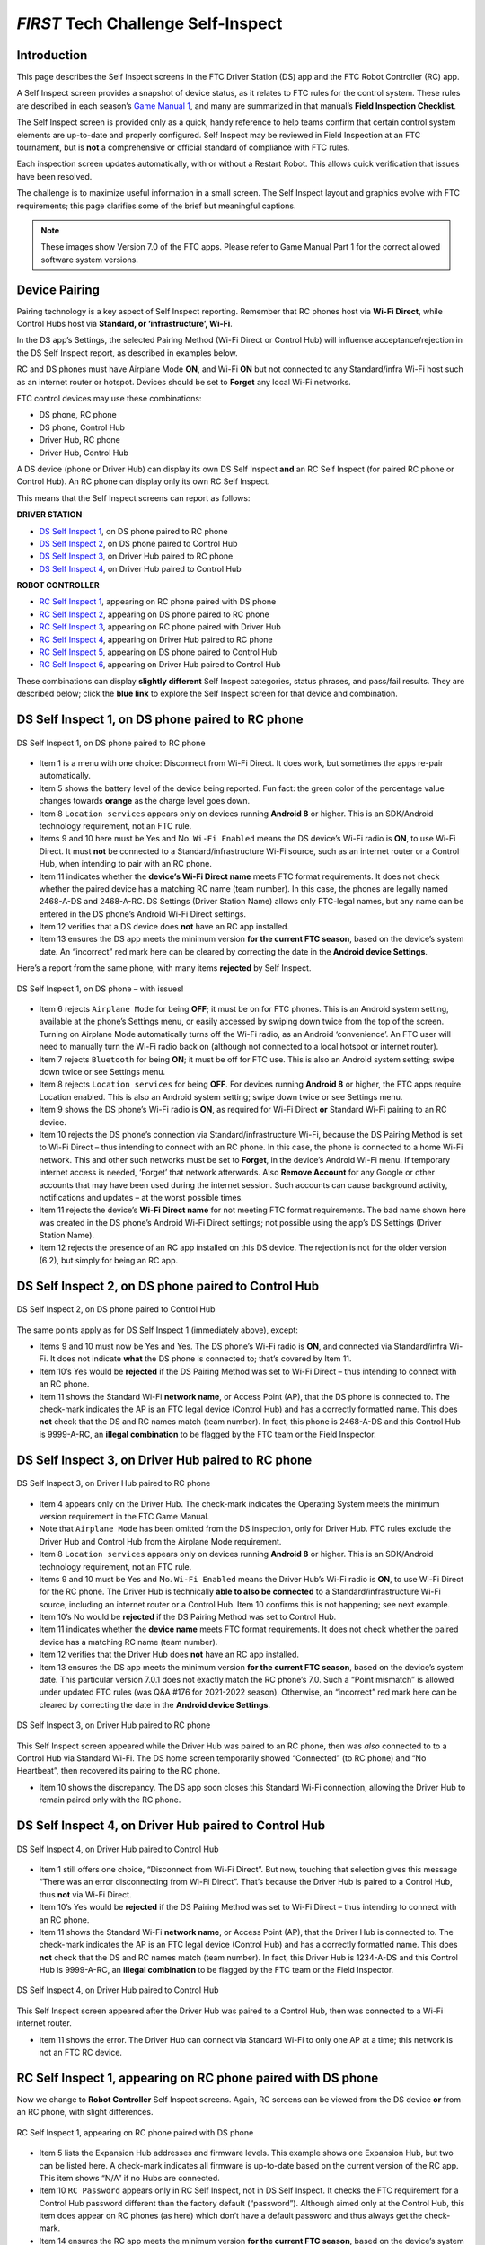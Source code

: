 *FIRST* Tech Challenge Self-Inspect
===================================

Introduction
------------

This page describes the Self Inspect screens in the FTC Driver Station
(DS) app and the FTC Robot Controller (RC) app.

A Self Inspect screen provides a snapshot of device status, as it
relates to FTC rules for the control system. These rules are described
in each season’s `Game Manual
1 <https://www.firstinspires.org/resource-library/ftc/game-and-season-info>`__,
and many are summarized in that manual’s **Field Inspection Checklist**.

The Self Inspect screen is provided only as a quick, handy reference to
help teams confirm that certain control system elements are up-to-date
and properly configured. Self Inspect may be reviewed in Field
Inspection at an FTC tournament, but is **not** a comprehensive or
official standard of compliance with FTC rules.

Each inspection screen updates automatically, with or without a Restart
Robot. This allows quick verification that issues have been resolved.

The challenge is to maximize useful information in a small screen. The
Self Inspect layout and graphics evolve with FTC requirements; this page
clarifies some of the brief but meaningful captions.

.. note::
  These images show Version 7.0 of the FTC apps. Please refer to Game Manual 
  Part 1 for the correct allowed software system versions.

Device Pairing
--------------

Pairing technology is a key aspect of Self Inspect reporting. Remember
that RC phones host via **Wi-Fi Direct**, while Control Hubs host via
**Standard, or ‘infrastructure’, Wi-Fi**.

In the DS app’s Settings, the selected Pairing Method (Wi-Fi Direct or
Control Hub) will influence acceptance/rejection in the DS Self Inspect
report, as described in examples below.

RC and DS phones must have Airplane Mode **ON**, and Wi-Fi **ON** but
not connected to any Standard/infra Wi-Fi host such as an internet
router or hotspot. Devices should be set to **Forget** any local Wi-Fi
networks.

FTC control devices may use these combinations: 

- DS phone, RC phone 
- DS phone, Control Hub 
- Driver Hub, RC phone 
- Driver Hub, Control Hub

A DS device (phone or Driver Hub) can display its own DS Self Inspect
**and** an RC Self Inspect (for paired RC phone or Control Hub). An RC
phone can display only its own RC Self Inspect.

This means that the Self Inspect screens can report as follows: 

**DRIVER STATION**

- `DS Self Inspect 1 <#ds-self-inspect-1-on-ds-phone-paired-to-rc-phone>`__, on
  DS phone paired to RC phone 
- `DS Self Inspect 2 <#ds-self-inspect-2-on-ds-phone-paired-to-control-hub>`__,
  on DS phone paired to Control Hub 
- `DS Self Inspect 3
  <#ds-self-inspect-3-on-driver-hub-paired-to-rc-phone>`__, on Driver Hub
  paired to RC phone 
- `DS Self Inspect 4
  <#ds-self-inspect-4-on-driver-hub-paired-to-control-hub>`__, on Driver Hub
  paired to Control Hub

**ROBOT CONTROLLER**

-  `RC Self Inspect
   1 <#rc-self-inspect-1-appearing-on-rc-phone-paired-with-ds-phone>`__,
   appearing on RC phone paired with DS phone
-  `RC Self Inspect
   2 <#rc-self-inspect-2-appearing-on-ds-phone-paired-to-rc-phone>`__,
   appearing on DS phone paired to RC phone
-  `RC Self Inspect
   3 <#rc-self-inspect-3-appearing-on-rc-phone-paired-with-driver-hub>`__,
   appearing on RC phone paired with Driver Hub
-  `RC Self Inspect
   4 <#rc-self-inspect-4-appearing-on-driver-hub-paired-to-rc-phone>`__,
   appearing on Driver Hub paired to RC phone
-  `RC Self Inspect
   5 <#rc-self-inspect-5-appearing-on-ds-phone-paired-to-control-hub>`__,
   appearing on DS phone paired to Control Hub
-  `RC Self Inspect
   6 <#rc-self-inspect-6-appearing-on-driver-hub-paired-to-control-hub>`__,
   appearing on Driver Hub paired to Control Hub

These combinations can display **slightly different** Self Inspect
categories, status phrases, and pass/fail results. They are described
below; click the **blue link** to explore the Self Inspect screen for
that device and combination.

DS Self Inspect 1, on DS phone paired to RC phone
-------------------------------------------------

.. figure:: images/nDS-1.png
   :align: center
   :width: 85%
   :alt: DS 1

   DS Self Inspect 1, on DS phone paired to RC phone

-  Item 1 is a menu with one choice: Disconnect from Wi-Fi Direct. It
   does work, but sometimes the apps re-pair automatically.
-  Item 5 shows the battery level of the device being reported. Fun
   fact: the green color of the percentage value changes towards
   **orange** as the charge level goes down.
-  Item 8 ``Location services`` appears only on devices running
   **Android 8** or higher. This is an SDK/Android technology
   requirement, not an FTC rule.
-  Items 9 and 10 here must be Yes and No. ``Wi-Fi Enabled`` means the
   DS device’s Wi-Fi radio is **ON**, to use Wi-Fi Direct. It must
   **not** be connected to a Standard/infrastructure Wi-Fi source, such
   as an internet router or a Control Hub, when intending to pair with
   an RC phone.
-  Item 11 indicates whether the **device’s Wi-Fi Direct name** meets
   FTC format requirements. It does not check whether the paired device
   has a matching RC name (team number). In this case, the phones are
   legally named 2468-A-DS and 2468-A-RC. DS Settings (Driver Station
   Name) allows only FTC-legal names, but any name can be entered in the
   DS phone’s Android Wi-Fi Direct settings.
-  Item 12 verifies that a DS device does **not** have an RC app
   installed.
-  Item 13 ensures the DS app meets the minimum version **for the
   current FTC season**, based on the device’s system date. An
   “incorrect” red mark here can be cleared by correcting the date in
   the **Android device Settings**.

Here’s a report from the same phone, with many items **rejected** by
Self Inspect.

.. figure:: images/tDS-1-BAD.png   
   :align: center
   :width: 85%
   :alt: DS 1 Bad

   DS Self Inspect 1, on DS phone – with issues!

-  Item 6 rejects ``Airplane Mode`` for being **OFF**; it must be on for
   FTC phones. This is an Android system setting, available at the
   phone’s Settings menu, or easily accessed by swiping down twice from
   the top of the screen. Turning on Airplane Mode automatically turns
   off the Wi-Fi radio, as an Android ‘convenience’. An FTC user will
   need to manually turn the Wi-Fi radio back on (although not connected
   to a local hotspot or internet router).
-  Item 7 rejects ``Bluetooth`` for being **ON**; it must be off for FTC
   use. This is also an Android system setting; swipe down twice or see
   Settings menu.
-  Item 8 rejects ``Location services`` for being **OFF**. For devices
   running **Android 8** or higher, the FTC apps require Location
   enabled. This is also an Android system setting; swipe down twice or
   see Settings menu.
-  Item 9 shows the DS phone’s Wi-Fi radio is **ON**, as required for
   Wi-Fi Direct **or** Standard Wi-Fi pairing to an RC device.
-  Item 10 rejects the DS phone’s connection via Standard/infrastructure
   Wi-Fi, because the DS Pairing Method is set to Wi-Fi Direct – thus
   intending to connect with an RC phone. In this case, the phone is
   connected to a home Wi-Fi network. This and other such networks must
   be set to **Forget**, in the device’s Android Wi-Fi menu. If
   temporary internet access is needed, ‘Forget’ that network
   afterwards. Also **Remove Account** for any Google or other accounts
   that may have been used during the internet session. Such accounts
   can cause background activity, notifications and updates – at the
   worst possible times.
-  Item 11 rejects the device’s **Wi-Fi Direct name** for not meeting
   FTC format requirements. The bad name shown here was created in the
   DS phone’s Android Wi-Fi Direct settings; not possible using the
   app’s DS Settings (Driver Station Name).
-  Item 12 rejects the presence of an RC app installed on this DS
   device. The rejection is not for the older version (6.2), but simply
   for being an RC app.

DS Self Inspect 2, on DS phone paired to Control Hub
----------------------------------------------------

.. figure:: images/tDS-2.png   
   :align: center
   :width: 85%
   :alt: DS 2

   DS Self Inspect 2, on DS phone paired to Control Hub

The same points apply as for DS Self Inspect 1 (immediately above),
except: 

- Items 9 and 10 must now be Yes and Yes. The DS phone’s Wi-Fi radio is **ON**,
  and connected via Standard/infra Wi-Fi. It does not indicate **what** the DS
  phone is connected to; that’s covered by Item 11. 
- Item 10’s Yes would be **rejected** if the DS Pairing Method was set to Wi-Fi
  Direct – thus intending to connect with an RC phone. 
- Item 11 shows the Standard Wi-Fi **network name**, or Access Point (AP), that
  the DS phone is connected to. The check-mark indicates the AP is an FTC legal
  device (Control Hub) and has a correctly formatted name. This does **not**
  check that the DS and RC names match (team number). In fact, this phone is
  2468-A-DS and this Control Hub is 9999-A-RC, an **illegal combination** to be
  flagged by the FTC team or the Field Inspector.

DS Self Inspect 3, on Driver Hub paired to RC phone
---------------------------------------------------

.. figure:: images/tDS-3a.png   
   :align: center
   :width: 85%
   :alt: DS 3a

   DS Self Inspect 3, on Driver Hub paired to RC phone

-  Item 4 appears only on the Driver Hub. The check-mark indicates the
   Operating System meets the minimum version requirement in the FTC
   Game Manual.
-  Note that ``Airplane Mode`` has been omitted from the DS inspection,
   only for Driver Hub. FTC rules exclude the Driver Hub and Control Hub
   from the Airplane Mode requirement.
-  Item 8 ``Location services`` appears only on devices running
   **Android 8** or higher. This is an SDK/Android technology
   requirement, not an FTC rule.
-  Items 9 and 10 must be Yes and No. ``Wi-Fi Enabled`` means the Driver
   Hub’s Wi-Fi radio is **ON**, to use Wi-Fi Direct for the RC phone.
   The Driver Hub is technically **able to also be connected** to a
   Standard/infrastructure Wi-Fi source, including an internet router or
   a Control Hub. Item 10 confirms this is not happening; see next
   example.
-  Item 10’s No would be **rejected** if the DS Pairing Method was set
   to Control Hub.
-  Item 11 indicates whether the **device name** meets FTC format
   requirements. It does not check whether the paired device has a
   matching RC name (team number).
-  Item 12 verifies that the Driver Hub does **not** have an RC app
   installed.
-  Item 13 ensures the DS app meets the minimum version **for the
   current FTC season**, based on the device’s system date. This
   particular version 7.0.1 does not exactly match the RC phone’s 7.0.
   Such a “Point mismatch” is allowed under updated FTC rules (was Q&A
   #176 for 2021-2022 season). Otherwise, an “incorrect” red mark here
   can be cleared by correcting the date in the **Android device
   Settings**.

.. figure:: images/tDS-3b.png   
   :align: center
   :width: 85%
   :alt: DS 3b

   DS Self Inspect 3, on Driver Hub paired to RC phone

This Self Inspect screen appeared while the Driver Hub was paired to an
RC phone, then was *also* connected to to a Control Hub via Standard
Wi-Fi. The DS home screen temporarily showed “Connected” (to RC phone)
and “No Heartbeat”, then recovered its pairing to the RC phone. 

- Item 10 shows the discrepancy. The DS app soon closes this Standard Wi-Fi
  connection, allowing the Driver Hub to remain paired only with the RC phone.

DS Self Inspect 4, on Driver Hub paired to Control Hub
------------------------------------------------------

.. figure:: images/tDS-4b.png   
   :align: center
   :width: 85%
   :alt: DS 4b

   DS Self Inspect 4, on Driver Hub paired to Control Hub

-  Item 1 still offers one choice, “Disconnect from Wi-Fi Direct”. But
   now, touching that selection gives this message “There was an error
   disconnecting from Wi-Fi Direct”. That’s because the Driver Hub is
   paired to a Control Hub, thus **not** via Wi-Fi Direct.
-  Item 10’s Yes would be **rejected** if the DS Pairing Method was set
   to Wi-Fi Direct – thus intending to connect with an RC phone.
-  Item 11 shows the Standard Wi-Fi **network name**, or Access Point
   (AP), that the Driver Hub is connected to. The check-mark indicates
   the AP is an FTC legal device (Control Hub) and has a correctly
   formatted name. This does **not** check that the DS and RC names
   match (team number). In fact, this Driver Hub is 1234-A-DS and this
   Control Hub is 9999-A-RC, an **illegal combination** to be flagged by
   the FTC team or the Field Inspector.

.. figure:: images/tDS-4a.png   
   :align: center
   :width: 85%
   :alt: DS 4a

   DS Self Inspect 4, on Driver Hub paired to Control Hub

This Self Inspect screen appeared after the Driver Hub was paired to a
Control Hub, then was connected to a Wi-Fi internet router. 

- Item 11 shows the error. The Driver Hub can connect via Standard Wi-Fi to
  only one AP at a time; this network is not an FTC RC device.

RC Self Inspect 1, appearing on RC phone paired with DS phone
-------------------------------------------------------------

Now we change to **Robot Controller** Self Inspect screens. Again, RC
screens can be viewed from the DS device **or** from an RC phone, with
slight differences.

.. figure:: images/tRC-1.png   
   :align: center
   :width: 85%
   :alt: RC 1

   RC Self Inspect 1, appearing on RC phone paired with DS phone

-  Item 5 lists the Expansion Hub addresses and firmware levels. This
   example shows one Expansion Hub, but two can be listed here. A
   check-mark indicates all firmware is up-to-date based on the current
   version of the RC app. This item shows “N/A” if no Hubs are
   connected.
-  Item 10 ``RC Password`` appears only in RC Self Inspect, not in DS
   Self Inspect. It checks the FTC requirement for a Control Hub
   password different than the factory default (“password”). Although
   aimed only at the Control Hub, this item does appear on RC phones (as
   here) which don’t have a default password and thus always get the
   check-mark.
-  Item 14 ensures the RC app meets the minimum version **for the
   current FTC season**, based on the device’s system date. It does not
   check for a match with the DS app version. An “incorrect” red mark
   here can be cleared by correcting the date in the **Android device
   Settings**.
-  Item 15 verifies that the RC device does **not** have an DS app
   installed.

RC Self Inspect 2, appearing on DS phone paired to RC phone
-----------------------------------------------------------

.. figure:: images/tRC-2.png   
   :align: center
   :width: 85%
   :alt: RC 2

   RC Self Inspect 2, appearing on DS phone paired to RC phone

This RC Self Inspect screen displayed on the paired DS phone is the
“same” as the previous one on the RC phone, with two differences: 

- The 3-dots menu is missing from the header. This menu offered a single
  choice, to disconnect the Wi-Fi Direct. But this cannot be performed as an RC
  action, from a DS phone connected by that same Wi-Fi Direct. 
- Item 14 did not appear on the RC phone’s display of this RC Self Inspect.
  Here is the verification that the DS app and RC app have matching versions;
  in this case both apps are version 7.0. Any “Point mismatch” (e.g. 7.0
  vs. 7.0.1) is allowed under updated FTC rules (was Q&A #176 for 2021-2022
  season).

RC Self Inspect 3, appearing on RC phone paired with Driver Hub
---------------------------------------------------------------

.. figure:: images/tRC-3a.png   
   :align: center
   :width: 85%
   :alt: RC 3a

   RC Self Inspect 3, appearing on RC phone paired with Driver Hub

The above screen is the same as RC Self Inspect 1, where the DS device
is a DS phone. See the notes there.

.. figure:: images/tRC-3b.png   
   :align: center
   :width: 85%
   :alt: RC 3b

   RC Self Inspect 3, appearing on RC phone paired with Driver Hub

This is also the same screen, except the RC phone was connected to an
internet router, while paired with a Driver Hub. The Standard Wi-Fi
connection caused the RC phone to temporarily lose that pairing, which
was able to be restored. 

- Item 12 shows the rejection: connected via Standard Wi-Fi, but **not** to an
  FTC DS device.

RC Self Inspect 4, appearing on Driver Hub paired to RC phone
-------------------------------------------------------------

.. figure:: images/tRC-4.png   
   :align: center
   :width: 85%
   :alt: RC 4

   RC Self Inspect 4, appearing on Driver Hub paired to RC phone

This display on a paired Driver Hub is the “same” RC Self Inspect screen
as the one immediately above, but there are two differences: 

- The 3-dots menu is missing from the header. This menu offered a single
  choice, to disconnect the Wi-Fi Direct. But this cannot be performed as an RC
  action, from a Driver Hub connected by that same Wi-Fi Direct. 
- Item 14 did not appear on the RC phone’s display of this RC Self Inspect.
  Here is the check for matching versions of the DS app and RC app. In this
  case, the DS app is 7.0.1 and the RC app is 7.0, rejected here as a mismatch.
  Such a “Point mismatch” is allowed under updated FTC rules (was Q&A #176 for
  2021-2022 season).

RC Self Inspect 5, appearing on DS phone paired to Control Hub
--------------------------------------------------------------

Looking now at the **Control Hub**, the Self Inspect screen has a few
differences. In this example, the robot is configured with **two** Hubs.

.. figure:: images/tRC-5b.png   
   :align: center
   :width: 85%
   :alt: RC 5b

   RC Self Inspect 5, appearing on DS phone paired to Control Hub

-  Again the 3-dots menu is missing from the header. This menu offered a
   single choice, to disconnect the Wi-Fi Direct. But the Control Hub
   hosts with Standard Wi-Fi, not with Wi-Fi Direct. In any case, the
   connection cannot be managed as an RC action, from a DS phone using
   that same connection.
-  Item 3 appears only on RC Self Inspect screens for Control Hub. It
   verifies the Operating System is up-to-date for the current version
   of the RC app.
-  ``Location services`` does **not** appear here, since the Control
   Hub’s Android version (Item 4) is **lower** than Android 8.
-  Item 5 shows the firmware version of the Expansion Hub embedded in
   the Control Hub; it’s up-to-date for the current version of the RC
   app.
-  Item 6 shows the firmware version and address of the standalone
   Expansion Hub, also up-to-date.
-  Item 7 should always show a high battery charge here, indicating at
   least the nominal 12V charge level from the robot battery.
-  Note that ``Airplane Mode`` has been omitted from the RC inspection,
   only for Control Hub. FTC rules exclude the Driver Hub and Control
   Hub from the Airplane Mode requirement.
-  Item 9 does apply here to the Control Hub. Its password must be
   changed from the factory default (“password”).
-  Items 10 and 11 should be Yes and Yes for Control Hub, which uses
   only Standard/infra Wi-Fi. Item 11 does not indicate **what** the
   Control Hub is connected to (but it must be the DS phone displaying
   this screen).
-  Item 12 shows the Standard Wi-Fi **network name**, or Access Point
   (AP), that is broadcast by the Control Hub. The check-mark indicates
   the AP has a correctly formatted FTC name. This does **not** check
   that the DS and RC names match (team number). In fact, this DS phone
   is 2468-A-DS and this Control Hub is 9999-A-RC, an **illegal
   combination** to be flagged by the FTC team or the Field Inspector.
-  Item 14 appears only on DS displays of RC Self Inspect. Here is the
   check for matching versions of DS app and RC app; in this case both
   apps are version 7.0. Any “Point mismatch” (e.g. 7.0 vs. 7.0.1) is
   allowed under updated FTC rules (was Q&A #176 for 2021-2022 season).
-  Item 15 verifies that an RC device does **not** have an DS app
   installed. This would be quite a mistake for a Control Hub, lacking
   an onboard screen.

RC Self Inspect 6, appearing on Driver Hub paired to Control Hub
----------------------------------------------------------------

For a Control Hub, the Self Inspect categories displayed on Driver Hub
are the same as on DS phone, immediately above.

.. figure:: images/tRC-6b.png   
   :align: center
   :width: 85%
   :alt: RC 6b

   RC Self Inspect 6, appearing on Driver Hub paired to Control Hub

The only reporting difference here is the ‘mismatch’ between the Driver
Hub’s DS app version of 7.0.1 and the Control Hub’s 7.0. This is likely
to happen since Driver Hubs are typically auto-updated, in this case to
a DS version intended only for old Android 6 phones. Such a “Point
mismatch” is allowed under updated FTC rules (was Q&A #176 for 2021-2022
season).

.. figure:: images/tRC-6a.png   
   :align: center
   :width: 85%
   :alt: RC 6a

   RC Self Inspect 6, appearing on Driver Hub previously paired to Control Hub

Lastly… with no active connection, a DS device cannot display any
information about the RC device status.

Summary
-------

The Self Inspect screen is a quick, handy reference to help teams
confirm that certain control system elements are up-to-date and properly
configured.

Self Inspect may be reviewed in Field Inspection at an FTC tournament,
but is **not** a comprehensive or official standard of compliance with
FTC rules.

Each inspection screen updates automatically, with or without a Restart
Robot. This allows quick verification that issues have been resolved.

=============

Questions, comments and corrections to westsiderobotics@verizon.net
